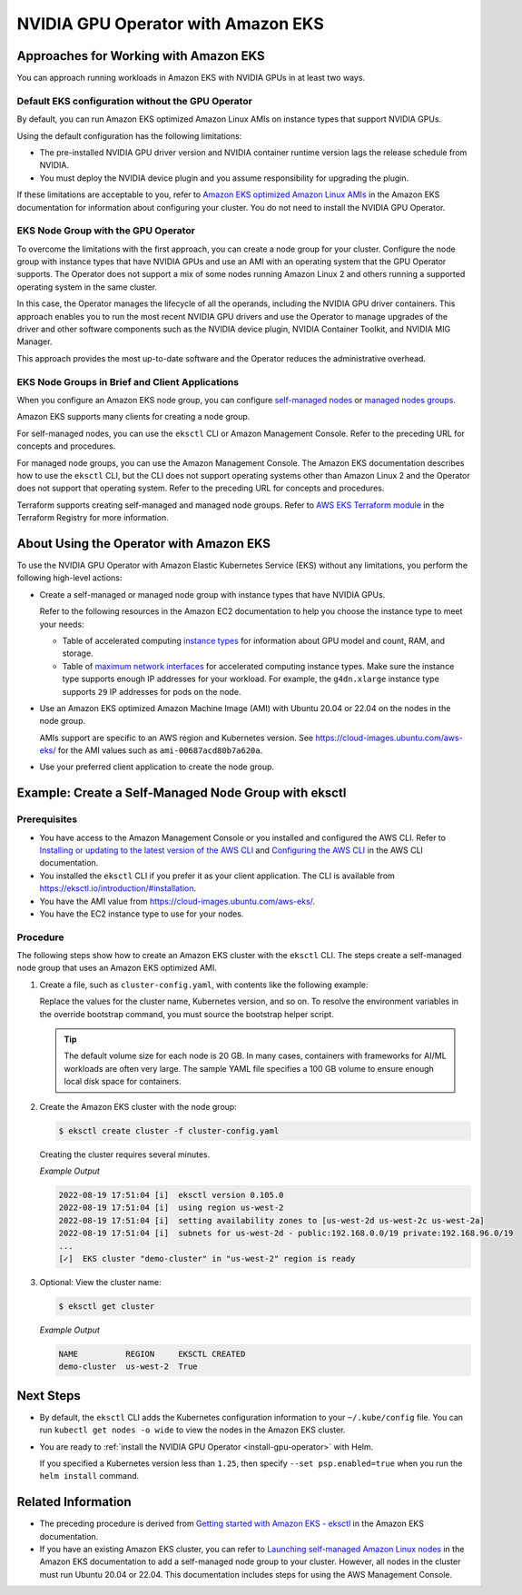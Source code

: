 .. license-header
  SPDX-FileCopyrightText: Copyright (c) 2023 NVIDIA CORPORATION & AFFILIATES. All rights reserved.
  SPDX-License-Identifier: Apache-2.0

  Licensed under the Apache License, Version 2.0 (the "License");
  you may not use this file except in compliance with the License.
  You may obtain a copy of the License at

  http://www.apache.org/licenses/LICENSE-2.0

  Unless required by applicable law or agreed to in writing, software
  distributed under the License is distributed on an "AS IS" BASIS,
  WITHOUT WARRANTIES OR CONDITIONS OF ANY KIND, either express or implied.
  See the License for the specific language governing permissions and
  limitations under the License.

.. headings (h1/h2/h3/h4/h5) are # * = -

###################################
NVIDIA GPU Operator with Amazon EKS
###################################


**************************************
Approaches for Working with Amazon EKS
**************************************

You can approach running workloads in Amazon EKS with NVIDIA GPUs in at least two ways.


Default EKS configuration without the GPU Operator
==================================================

By default, you can run Amazon EKS optimized Amazon Linux AMIs on instance types
that support NVIDIA GPUs.

Using the default configuration has the following limitations:

* The pre-installed NVIDIA GPU driver version and NVIDIA container runtime version
  lags the release schedule from NVIDIA.
* You must deploy the NVIDIA device plugin and you assume responsibility for
  upgrading the plugin.

If these limitations are acceptable to you, refer to
`Amazon EKS optimized Amazon Linux AMIs <https://docs.aws.amazon.com/eks/latest/userguide/eks-optimized-ami.html>`_
in the Amazon EKS documentation for information about configuring your cluster.
You do not need to install the NVIDIA GPU Operator.

EKS Node Group with the GPU Operator
====================================

To overcome the limitations with the first approach, you can create a node group for your cluster.
Configure the node group with instance types that have
NVIDIA GPUs and use an AMI with an operating system that the GPU Operator supports.
The Operator does not support a mix of some nodes running Amazon Linux 2 and others
running a supported operating system in the same cluster.

In this case, the Operator manages the lifecycle of all the operands, including
the NVIDIA GPU driver containers.
This approach enables you to run the most recent NVIDIA GPU drivers and use the
Operator to manage upgrades of the driver and other software components such as
the NVIDIA device plugin, NVIDIA Container Toolkit, and NVIDIA MIG Manager.

This approach provides the most up-to-date software and the Operator reduces
the administrative overhead.


EKS Node Groups in Brief and Client Applications
================================================

When you configure an Amazon EKS node group, you can configure
`self-managed nodes <https://docs.aws.amazon.com/eks/latest/userguide/worker.html>`_
or `managed nodes groups <https://docs.aws.amazon.com/eks/latest/userguide/managed-node-groups.html>`_.

Amazon EKS supports many clients for creating a node group.

For self-managed nodes, you can use the ``eksctl`` CLI or Amazon Management Console.
Refer to the preceding URL for concepts and procedures.

For managed node groups, you can use the Amazon Management Console.
The Amazon EKS documentation describes how to use the ``eksctl`` CLI,
but the CLI does not support operating systems other than Amazon Linux 2 and
the Operator does not support that operating system.
Refer to the preceding URL for concepts and procedures.

Terraform supports creating self-managed and managed node groups.
Refer to
`AWS EKS Terraform module <https://registry.terraform.io/modules/terraform-aws-modules/eks/aws/latest>`_
in the Terraform Registry for more information.


****************************************
About Using the Operator with Amazon EKS
****************************************

To use the NVIDIA GPU Operator with Amazon Elastic Kubernetes Service (EKS)
without any limitations, you perform the following high-level actions:

* Create a self-managed or managed node group with instance types that have NVIDIA GPUs.

  Refer to the following resources in the Amazon EC2 documentation to help you choose
  the instance type to meet your needs:

  * Table of accelerated computing
    `instance types <https://aws.amazon.com/ec2/instance-types/#Accelerated_Computing>`_
    for information about GPU model and count, RAM, and storage.

  * Table of
    `maximum network interfaces <https://docs.aws.amazon.com/AWSEC2/latest/UserGuide/using-eni.html#enis-acceleratedcomputing>`_
    for accelerated computing instance types.
    Make sure the instance type supports enough IP addresses for your workload.
    For example, the ``g4dn.xlarge`` instance type supports ``29`` IP addresses for pods on the node.

* Use an Amazon EKS optimized Amazon Machine Image (AMI) with Ubuntu 20.04 or 22.04 on the nodes in the node group.

  AMIs support are specific to an AWS region and Kubernetes version.
  See https://cloud-images.ubuntu.com/aws-eks/ for the AMI values such as ``ami-00687acd80b7a620a``.

* Use your preferred client application to create the node group.


*****************************************************
Example: Create a Self-Managed Node Group with eksctl
*****************************************************

Prerequisites
=============

* You have access to the Amazon Management Console or you installed and configured the AWS CLI.
  Refer to
  `Installing or updating to the latest version of the AWS CLI <https://docs.aws.amazon.com/cli/latest/userguide/getting-started-install.html>`_
  and `Configuring the AWS CLI <https://docs.aws.amazon.com/cli/latest/userguide/cli-chap-configure.html>`_
  in the AWS CLI documentation.
* You installed the ``eksctl`` CLI if you prefer it as your client application.
  The CLI is available from https://eksctl.io/introduction/#installation.
* You have the AMI value from https://cloud-images.ubuntu.com/aws-eks/.
* You have the EC2 instance type to use for your nodes.


Procedure
=========

The following steps show how to create an Amazon EKS cluster with the ``eksctl`` CLI.
The steps create a self-managed node group that uses an Amazon EKS optimized AMI.

#. Create a file, such as ``cluster-config.yaml``, with contents like the following example:

   .. literalinclude:: ./manifests/input/amazon-eks-cluster-config.yaml
      :language: yaml

   Replace the values for the cluster name, Kubernetes version, and so on.
   To resolve the environment variables in the override bootstrap command, you must source the bootstrap helper script.

   .. tip::

      The default volume size for each node is 20 GB.
      In many cases, containers with frameworks for AI/ML workloads are often very large.
      The sample YAML file specifies a 100 GB volume to ensure enough local disk space for containers.

#. Create the Amazon EKS cluster with the node group:

   .. code-block:: console

      $ eksctl create cluster -f cluster-config.yaml

   Creating the cluster requires several minutes.

   *Example Output*

   .. code-block:: output

      2022-08-19 17:51:04 [i]  eksctl version 0.105.0
      2022-08-19 17:51:04 [i]  using region us-west-2
      2022-08-19 17:51:04 [i]  setting availability zones to [us-west-2d us-west-2c us-west-2a]
      2022-08-19 17:51:04 [i]  subnets for us-west-2d - public:192.168.0.0/19 private:192.168.96.0/19
      ...
      [✓]  EKS cluster "demo-cluster" in "us-west-2" region is ready

#. Optional: View the cluster name:

   .. code-block:: console

      $ eksctl get cluster

   *Example Output*

   .. code-block:: output

      NAME          REGION     EKSCTL CREATED
      demo-cluster  us-west-2  True


**********
Next Steps
**********

* By default, the ``eksctl`` CLI adds the Kubernetes configuration information to your
  ``~/.kube/config`` file.
  You can run ``kubectl get nodes -o wide`` to view the nodes in the Amazon EKS cluster.

* You are ready to :ref:`install the NVIDIA GPU Operator <install-gpu-operator>`
  with Helm.

  If you specified a Kubernetes version less than ``1.25``, then specify ``--set psp.enabled=true``
  when you run the ``helm install`` command.


*******************
Related Information
*******************

* The preceding procedure is derived from
  `Getting started with Amazon EKS - eksctl <https://docs.aws.amazon.com/eks/latest/userguide/getting-started-eksctl.html>`_
  in the Amazon EKS documentation.
* If you have an existing Amazon EKS cluster, you can refer to
  `Launching self-managed Amazon Linux nodes <https://docs.aws.amazon.com/eks/latest/userguide/launch-workers.html>`_
  in the Amazon EKS documentation to add a self-managed node group to your cluster.
  However, all nodes in the cluster must run Ubuntu 20.04 or 22.04.
  This documentation includes steps for using the AWS Management Console.